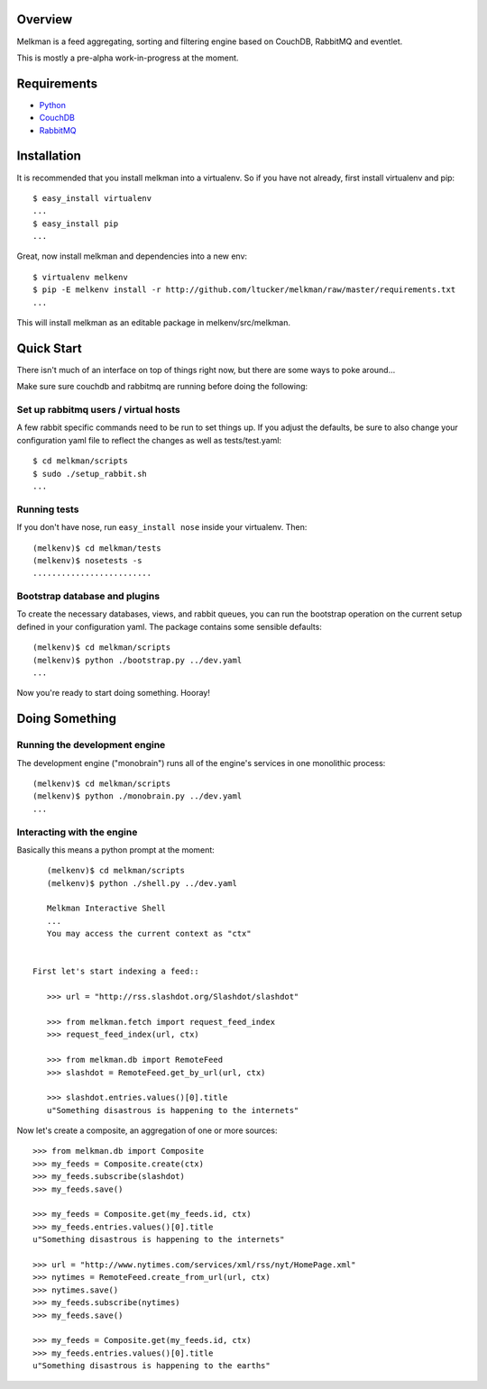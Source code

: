 Overview
========

Melkman is a feed aggregating, sorting and filtering engine based on CouchDB,
RabbitMQ and eventlet.

This is mostly a pre-alpha work-in-progress at the moment.


Requirements
============

- `Python <http://www.python.org/>`_
- `CouchDB <http://couchdb.apache.org/>`_
- `RabbitMQ <http://www.rabbitmq.com/>`_


Installation
============

It is recommended that you install melkman into a virtualenv. So if you have
not already, first install virtualenv and pip::

    $ easy_install virtualenv
    ...
    $ easy_install pip
    ...

Great, now install melkman and dependencies into a new env::

    $ virtualenv melkenv
    $ pip -E melkenv install -r http://github.com/ltucker/melkman/raw/master/requirements.txt
    ...

This will install melkman as an editable package in melkenv/src/melkman.


Quick Start
===========

There isn't much of an interface on top of things right now, but there are
some ways to poke around...

Make sure sure couchdb and rabbitmq are running before doing the following:

-------------------------------------
Set up rabbitmq users / virtual hosts 
-------------------------------------

A few rabbit specific commands need to be run to 
set things up.  If you adjust the defaults, 
be sure to also change your configuration yaml 
file to reflect the changes as well as 
tests/test.yaml::

    $ cd melkman/scripts
    $ sudo ./setup_rabbit.sh
    ...


-------------
Running tests
-------------

If you don't have nose, run ``easy_install nose`` inside your virtualenv.
Then::

    (melkenv)$ cd melkman/tests
    (melkenv)$ nosetests -s
    .........................


------------------------------
Bootstrap database and plugins
------------------------------

To create the necessary databases, views, and rabbit queues, you can run
the bootstrap operation on the current setup defined in your configuration
yaml. The package contains some sensible defaults::

    (melkenv)$ cd melkman/scripts
    (melkenv)$ python ./bootstrap.py ../dev.yaml
    ...

Now you're ready to start doing something. Hooray!



Doing Something
===============

------------------------------
Running the development engine
------------------------------

The development engine ("monobrain") runs all of the engine's services in one
monolithic process::

    (melkenv)$ cd melkman/scripts
    (melkenv)$ python ./monobrain.py ../dev.yaml
    ...


---------------------------
Interacting with the engine
---------------------------

Basically this means a python prompt at the moment::

    (melkenv)$ cd melkman/scripts
    (melkenv)$ python ./shell.py ../dev.yaml

    Melkman Interactive Shell
    ...
    You may access the current context as "ctx"


 First let's start indexing a feed::

    >>> url = "http://rss.slashdot.org/Slashdot/slashdot"

    >>> from melkman.fetch import request_feed_index
    >>> request_feed_index(url, ctx)

    >>> from melkman.db import RemoteFeed
    >>> slashdot = RemoteFeed.get_by_url(url, ctx)

    >>> slashdot.entries.values()[0].title
    u"Something disastrous is happening to the internets"

Now let's create a composite, an aggregation of one or more sources::

    >>> from melkman.db import Composite
    >>> my_feeds = Composite.create(ctx)
    >>> my_feeds.subscribe(slashdot)
    >>> my_feeds.save()

    >>> my_feeds = Composite.get(my_feeds.id, ctx)
    >>> my_feeds.entries.values()[0].title
    u"Something disastrous is happening to the internets"

    >>> url = "http://www.nytimes.com/services/xml/rss/nyt/HomePage.xml" 
    >>> nytimes = RemoteFeed.create_from_url(url, ctx)
    >>> nytimes.save()
    >>> my_feeds.subscribe(nytimes)
    >>> my_feeds.save()

    >>> my_feeds = Composite.get(my_feeds.id, ctx)
    >>> my_feeds.entries.values()[0].title
    u"Something disastrous is happening to the earths"
